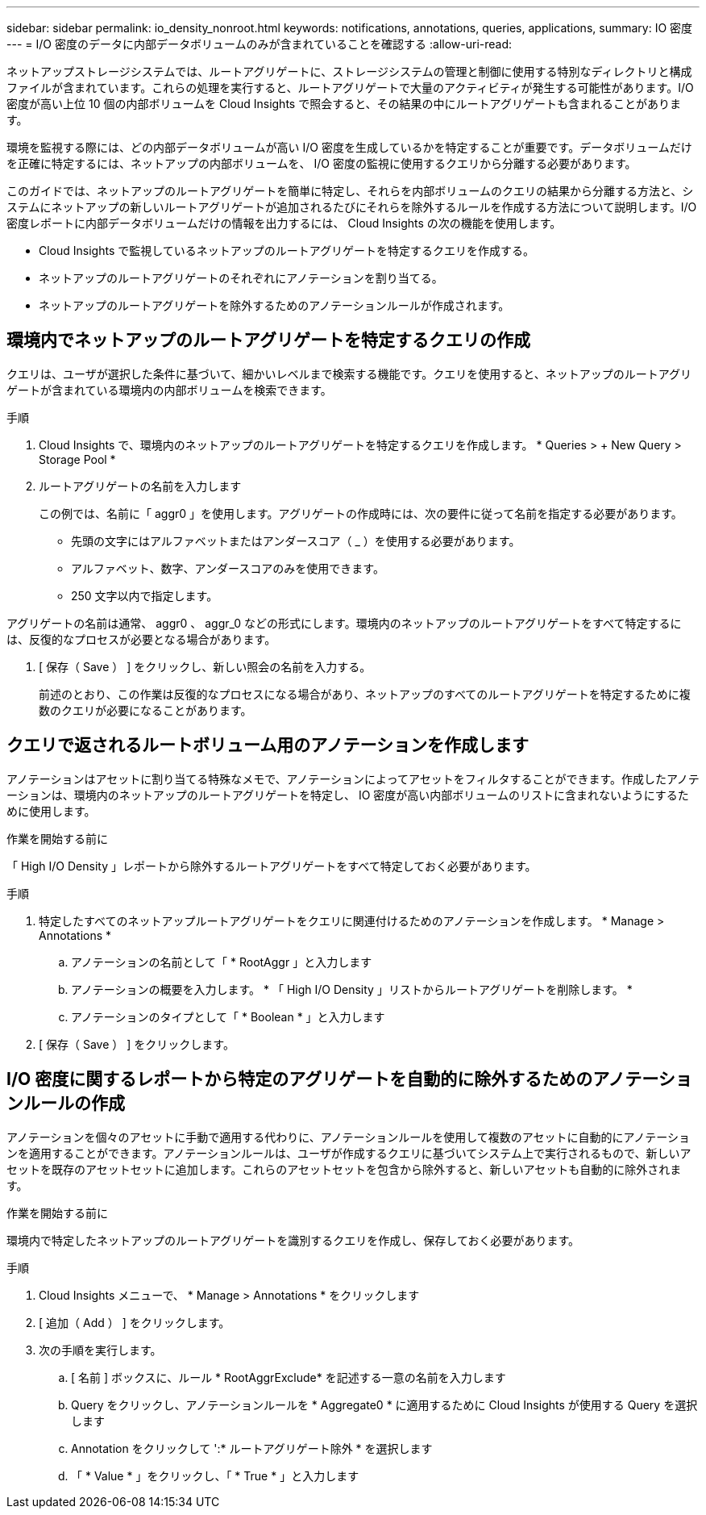 ---
sidebar: sidebar 
permalink: io_density_nonroot.html 
keywords: notifications, annotations, queries, applications, 
summary: IO 密度 
---
= I/O 密度のデータに内部データボリュームのみが含まれていることを確認する
:allow-uri-read: 


[role="lead"]
ネットアップストレージシステムでは、ルートアグリゲートに、ストレージシステムの管理と制御に使用する特別なディレクトリと構成ファイルが含まれています。これらの処理を実行すると、ルートアグリゲートで大量のアクティビティが発生する可能性があります。I/O 密度が高い上位 10 個の内部ボリュームを Cloud Insights で照会すると、その結果の中にルートアグリゲートも含まれることがあります。

環境を監視する際には、どの内部データボリュームが高い I/O 密度を生成しているかを特定することが重要です。データボリュームだけを正確に特定するには、ネットアップの内部ボリュームを、 I/O 密度の監視に使用するクエリから分離する必要があります。

このガイドでは、ネットアップのルートアグリゲートを簡単に特定し、それらを内部ボリュームのクエリの結果から分離する方法と、システムにネットアップの新しいルートアグリゲートが追加されるたびにそれらを除外するルールを作成する方法について説明します。I/O 密度レポートに内部データボリュームだけの情報を出力するには、 Cloud Insights の次の機能を使用します。

* Cloud Insights で監視しているネットアップのルートアグリゲートを特定するクエリを作成する。
* ネットアップのルートアグリゲートのそれぞれにアノテーションを割り当てる。
* ネットアップのルートアグリゲートを除外するためのアノテーションルールが作成されます。




== 環境内でネットアップのルートアグリゲートを特定するクエリの作成

クエリは、ユーザが選択した条件に基づいて、細かいレベルまで検索する機能です。クエリを使用すると、ネットアップのルートアグリゲートが含まれている環境内の内部ボリュームを検索できます。

.手順
. Cloud Insights で、環境内のネットアップのルートアグリゲートを特定するクエリを作成します。 * Queries > + New Query > Storage Pool *
. ルートアグリゲートの名前を入力します
+
この例では、名前に「 aggr0 」を使用します。アグリゲートの作成時には、次の要件に従って名前を指定する必要があります。

+
** 先頭の文字にはアルファベットまたはアンダースコア（ _ ）を使用する必要があります。
** アルファベット、数字、アンダースコアのみを使用できます。
** 250 文字以内で指定します。




アグリゲートの名前は通常、 aggr0 、 aggr_0 などの形式にします。環境内のネットアップのルートアグリゲートをすべて特定するには、反復的なプロセスが必要となる場合があります。

. [ 保存（ Save ） ] をクリックし、新しい照会の名前を入力する。
+
前述のとおり、この作業は反復的なプロセスになる場合があり、ネットアップのすべてのルートアグリゲートを特定するために複数のクエリが必要になることがあります。





== クエリで返されるルートボリューム用のアノテーションを作成します

アノテーションはアセットに割り当てる特殊なメモで、アノテーションによってアセットをフィルタすることができます。作成したアノテーションは、環境内のネットアップのルートアグリゲートを特定し、 IO 密度が高い内部ボリュームのリストに含まれないようにするために使用します。

.作業を開始する前に
「 High I/O Density 」レポートから除外するルートアグリゲートをすべて特定しておく必要があります。

.手順
. 特定したすべてのネットアップルートアグリゲートをクエリに関連付けるためのアノテーションを作成します。 * Manage > Annotations *
+
.. アノテーションの名前として「 * RootAggr 」と入力します
.. アノテーションの概要を入力します。 * 「 High I/O Density 」リストからルートアグリゲートを削除します。 *
.. アノテーションのタイプとして「 * Boolean * 」と入力します


. [ 保存（ Save ） ] をクリックします。




== I/O 密度に関するレポートから特定のアグリゲートを自動的に除外するためのアノテーションルールの作成

アノテーションを個々のアセットに手動で適用する代わりに、アノテーションルールを使用して複数のアセットに自動的にアノテーションを適用することができます。アノテーションルールは、ユーザが作成するクエリに基づいてシステム上で実行されるもので、新しいアセットを既存のアセットセットに追加します。これらのアセットセットを包含から除外すると、新しいアセットも自動的に除外されます。

.作業を開始する前に
環境内で特定したネットアップのルートアグリゲートを識別するクエリを作成し、保存しておく必要があります。

.手順
. Cloud Insights メニューで、 * Manage > Annotations * をクリックします
. [ 追加（ Add ） ] をクリックします。
. 次の手順を実行します。
+
.. [ 名前 ] ボックスに、ルール * RootAggrExclude* を記述する一意の名前を入力します
.. Query をクリックし、アノテーションルールを * Aggregate0 * に適用するために Cloud Insights が使用する Query を選択します
.. Annotation をクリックして ':* ルートアグリゲート除外 * を選択します
.. 「 * Value * 」をクリックし、「 * True * 」と入力します



